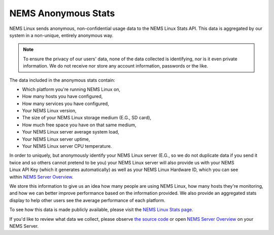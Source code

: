 NEMS Anonymous Stats
====================

NEMS Linux sends anonymous, non-confidential usage data to the NEMS
Linux Stats API. This data is aggregated by our system in a non-unique,
entirely anonymous way.

.. Note:: To ensure the privacy of our users' data, none of the data
   collected is identifying, nor is it even private information. We
   do not receive nor store any account information, passwords or the
   like.

The data included in the anonymous stats contain:

-  Which platform you're running NEMS Linux on,
-  How many hosts you have configured,
-  How many services you have configured,
-  Your NEMS Linux version,
-  The size of your NEMS Linux storage medium (E.G., SD card),
-  How much free space you have on that same medium,
-  Your NEMS Linux server average system load,
-  Your NEMS Linux server uptime,
-  Your NEMS Linux server CPU temperature.

In order to uniquely, but anonymously identify your NEMS Linux server
(E.G., so we do not duplicate data if you send it twice and so others
cannot pretend to be you) your NEMS Linux server will also provide us
with your NEMS Linux API Key (which it generates automatically) as well as
your NEMS Linux Hardware ID, which you can see within `NEMS Server
Overview <../apps/serveroverview.html>`__.

We store this information to give us an idea how many people are using
NEMS Linux, how many hosts they're monitoring, and how we can better improve
performance based on the information provided. We also provide an
aggregated stats display to help other users see the average performance
of each platform.

To see how this data is made publicly available, please visit the `NEMS
Linux Stats page <https://nemslinux.com/stats/>`__.

If you'd like to review what data we collect, please observe `the source
code <https://github.com/Cat5TV/nems-scripts/blob/master/stats.sh>`__ or
open `NEMS Server Overview <../apps/serveroverview.html>`__ on your
NEMS Server.
